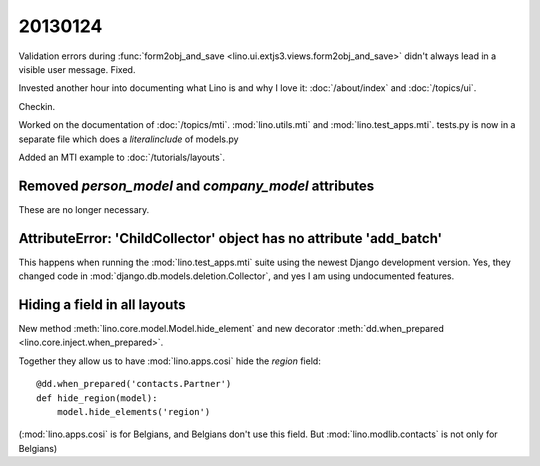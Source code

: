 20130124
========

Validation errors during 
:func:`form2obj_and_save <lino.ui.extjs3.views.form2obj_and_save>`
didn't always lead in a visible user message.
Fixed. 

Invested another hour into documenting what Lino is and why I love it:
:doc:`/about/index` and :doc:`/topics/ui`.

Checkin.


Worked on the documentation of 
:doc:`/topics/mti`.
:mod:`lino.utils.mti`
and :mod:`lino.test_apps.mti`.
tests.py is now in a separate file which does a `literalinclude` of models.py 

Added an MTI example to
:doc:`/tutorials/layouts`.


Removed `person_model` and `company_model` attributes
-----------------------------------------------------

These are no longer necessary.


AttributeError: 'ChildCollector' object has no attribute 'add_batch'
--------------------------------------------------------------------

This happens when running the 
:mod:`lino.test_apps.mti` 
suite using the newest Django development version. 
Yes, they changed code in 
:mod:`django.db.models.deletion.Collector`,
and yes I am using undocumented features.


Hiding a field in all layouts
-----------------------------

New method
:meth:`lino.core.model.Model.hide_element`
and new decorator
:meth:`dd.when_prepared <lino.core.inject.when_prepared>`.

Together they allow us to have :mod:`lino.apps.cosi` 
hide the `region` field::

  @dd.when_prepared('contacts.Partner')
  def hide_region(model):
      model.hide_elements('region')

(:mod:`lino.apps.cosi` is for Belgians, and Belgians 
don't use this field. 
But :mod:`lino.modlib.contacts` is not only for Belgians)
